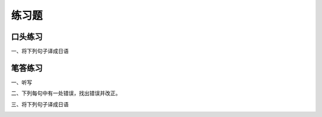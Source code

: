 练习题
==============================

口头练习
-----------------------------

一、将下列句子译成日语


.. image:: img/chap13-q1.png


笔答练习
-----------------------------

一、听写


.. image:: img/chap13-q2.png


二、下列每句中有一处错误，找出错误并改正。

.. image:: img/chap13-q3.png


三、将下列句子译成日语


.. image:: img/chap13-q4.png
